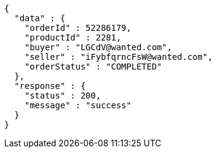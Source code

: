 [source,json,options="nowrap"]
----
{
  "data" : {
    "orderId" : 52286179,
    "productId" : 2281,
    "buyer" : "LGCdV@wanted.com",
    "seller" : "iFybfqrncFsW@wanted.com",
    "orderStatus" : "COMPLETED"
  },
  "response" : {
    "status" : 200,
    "message" : "success"
  }
}
----